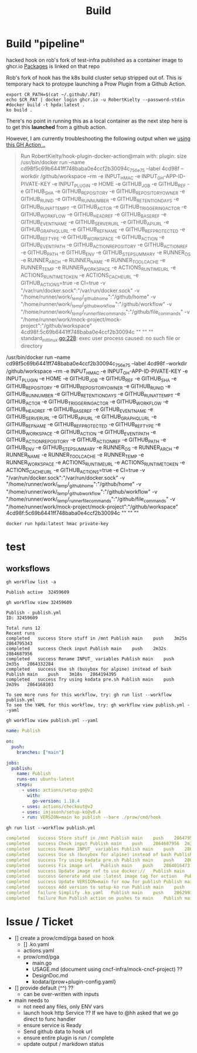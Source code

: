 #+TITLE: Build
* Build "pipeline"
hacked hook on rob's fork of test-infra published as a container image to
ghcr.io [[https://github.com/users/RobertKielty/packages/container/package/test-infra%2Fhook-1eb1aded4295c31cc560eb5b2f39bd36][Packages]] is linked on that repo

Rob's fork of hook has the k8s build cluster setup stripped out of. This is
temporary hack to protoype launching a Prow Plugin from a Github Action.

#+begin_src tmate :session hpda-cntr-build
export CR_PATH=$(cat ~/.github/.PAT)
echo $CR_PAT | docker login ghcr.io -u RobertKielty --password-stdin
#docker build -t hpda:latest .
ko build .
#+end_src

#+RESULTS:
#+begin_example
#+end_example

There's no point in running this as a local container as
the next step here is to get this *launched* from a github action.

However, I am currently troubleshooting the following output when
we [[https://github.com/mock-cncf-project-org/mock-project/runs/7618521661?check_suite_focus=true][using this GH Action ..]]

#+begin_quote
Run RobertKielty/hook-plugin-docker-action@main
  with:
    plugin: size
/usr/bin/docker run --name cd98f5c69b6441ff748baba0e4ccf2b30094c_756e75 --label 4cd98f --workdir /github/workspace --rm -e INPUT_HMAC -e INPUT_GH-APP-ID-PIVATE-KEY -e INPUT_PLUGIN -e HOME -e GITHUB_JOB -e GITHUB_REF -e GITHUB_SHA -e GITHUB_REPOSITORY -e GITHUB_REPOSITORY_OWNER -e GITHUB_RUN_ID -e GITHUB_RUN_NUMBER -e GITHUB_RETENTION_DAYS -e GITHUB_RUN_ATTEMPT -e GITHUB_ACTOR -e GITHUB_TRIGGERING_ACTOR -e GITHUB_WORKFLOW -e GITHUB_HEAD_REF -e GITHUB_BASE_REF -e GITHUB_EVENT_NAME -e GITHUB_SERVER_URL -e GITHUB_API_URL -e GITHUB_GRAPHQL_URL -e GITHUB_REF_NAME -e GITHUB_REF_PROTECTED -e GITHUB_REF_TYPE -e GITHUB_WORKSPACE -e GITHUB_ACTION -e GITHUB_EVENT_PATH -e GITHUB_ACTION_REPOSITORY -e GITHUB_ACTION_REF -e GITHUB_PATH -e GITHUB_ENV -e GITHUB_STEP_SUMMARY -e RUNNER_OS -e RUNNER_ARCH -e RUNNER_NAME -e RUNNER_TOOL_CACHE -e RUNNER_TEMP -e RUNNER_WORKSPACE -e ACTIONS_RUNTIME_URL -e ACTIONS_RUNTIME_TOKEN -e ACTIONS_CACHE_URL -e GITHUB_ACTIONS=true -e CI=true -v "/var/run/docker.sock":"/var/run/docker.sock" -v "/home/runner/work/_temp/_github_home":"/github/home" -v "/home/runner/work/_temp/_github_workflow":"/github/workflow" -v "/home/runner/work/_temp/_runner_file_commands":"/github/file_commands" -v "/home/runner/work/mock-project/mock-project":"/github/workspace" 4cd98f:5c69b6441ff748baba0e4ccf2b30094c  "" "" ""
standard_init_linux.go:228: exec user process caused: no such file or directory
#+end_quote

/usr/bin/docker run --name cd98f5c69b6441ff748baba0e4ccf2b30094c_756e75 --label 4cd98f --workdir /github/workspace --rm -e INPUT_HMAC -e INPUT_GH-APP-ID-PIVATE-KEY -e INPUT_PLUGIN -e HOME -e GITHUB_JOB -e GITHUB_REF -e GITHUB_SHA -e GITHUB_REPOSITORY -e GITHUB_REPOSITORY_OWNER -e GITHUB_RUN_ID -e GITHUB_RUN_NUMBER -e GITHUB_RETENTION_DAYS -e GITHUB_RUN_ATTEMPT -e GITHUB_ACTOR -e GITHUB_TRIGGERING_ACTOR -e GITHUB_WORKFLOW -e GITHUB_HEAD_REF -e GITHUB_BASE_REF -e GITHUB_EVENT_NAME -e GITHUB_SERVER_URL -e GITHUB_API_URL -e GITHUB_GRAPHQL_URL -e GITHUB_REF_NAME -e GITHUB_REF_PROTECTED -e GITHUB_REF_TYPE -e GITHUB_WORKSPACE -e GITHUB_ACTION -e GITHUB_EVENT_PATH -e GITHUB_ACTION_REPOSITORY -e GITHUB_ACTION_REF -e GITHUB_PATH -e GITHUB_ENV -e GITHUB_STEP_SUMMARY -e RUNNER_OS -e RUNNER_ARCH -e RUNNER_NAME -e RUNNER_TOOL_CACHE -e RUNNER_TEMP -e RUNNER_WORKSPACE -e ACTIONS_RUNTIME_URL -e ACTIONS_RUNTIME_TOKEN -e ACTIONS_CACHE_URL -e GITHUB_ACTIONS=true -e CI=true -v "/var/run/docker.sock":"/var/run/docker.sock" -v "/home/runner/work/_temp/_github_home":"/github/home" -v "/home/runner/work/_temp/_github_workflow":"/github/workflow" -v "/home/runner/work/_temp/_runner_file_commands":"/github/file_commands" -v "/home/runner/work/mock-project/mock-project":"/github/workspace" 4cd98f:5c69b6441ff748baba0e4ccf2b30094c  "" "" ""

#+begin_src tmate :session hpca-cntr-build
docker run hpda:latest hmac private-key
#+end_src

* test
** worksflows
#+name: list workflows
#+begin_src shell
gh workflow list -a
#+end_src

#+RESULTS: list workflows
#+begin_example
Publish	active	32459609
#+end_example

#+name: view workflow
#+begin_src shell
gh workflow view 32459609
#+end_src

#+RESULTS: view workflow
#+begin_example
Publish - publish.yml
ID: 32459609

Total runs 12
Recent runs
completed	success	Store stuff in /mnt	Publish	main	push	3m25s	2864795343
completed	success	Check input	Publish	main	push	2m32s	2864687956
completed	success	Rename INPUT_ variables	Publish	main	push	2m35s	2864332284
completed	success	Use sh (busybox for alpine) instead of bash	Publish	main	push	3m18s	2864194395
completed	success	Try using kodata pre.sh	Publish	main	push	2m39s	2864168103

To see more runs for this workflow, try: gh run list --workflow publish.yml
To see the YAML for this workflow, try: gh workflow view publish.yml --yaml
#+end_example

#+name: view publish.yml
#+begin_src shell :wrap "src yaml"
gh workflow view publish.yml --yaml
#+end_src

#+RESULTS: view publish.yml
#+begin_src yaml
name: Publish

on:
  push:
    branches: ["main"]

jobs:
  publish:
    name: Publish
    runs-on: ubuntu-latest
    steps:
      - uses: actions/setup-go@v2
        with:
          go-version: 1.18.4
      - uses: actions/checkout@v2
      - uses: imjasonh/setup-ko@v0.4
      - run: VERSION=main ko publish --bare ./prow/cmd/hook
#+end_src

#+name: list workflow runs
#+begin_src shell :wrap "src yaml"
gh run list --workflow publish.yml
#+end_src

#+RESULTS: list workflow runs
#+begin_src yaml
completed	success	Store stuff in /mnt	Publish	main	push	2864795343	3m25s	1h
completed	success	Check input	Publish	main	push	2864687956	2m32s	1h
completed	success	Rename INPUT_ variables	Publish	main	push	2864332284	2m35s	3h
completed	success	Use sh (busybox for alpine) instead of bash	Publish	main	push	2864194395	3m18s	3h
completed	success	Try using kodata pre.sh	Publish	main	push	2864168103	2m39s	3h
completed	success	Fix image url	Publish	main	push	2864016473	3m0s	4h
completed	success	Update image ref to use docker://	Publish	main	push	2863954523	2m51s	4h
completed	success	Generate and use :latest image tag for action	Publish	main	push	2863919416	2m35s	4h
completed	success	Update VERSION=main for now for publish	Publish	main	push	2863813133	3m2s	5h
completed	success	Add version to setup-ko run	Publish	main	push	2863024871	3m38s	7h
completed	failure	Simplify .ko.yaml	Publish	main	push	2862993499	44s	7h
completed	failure	Run Publish action on pushes to main	Publish	main	push	2862972408	49s	7h
#+end_src

* Issue / Ticket
- [] create a prow/cmd/pga based on hook
  - [] .ko.yaml
  - actions.yaml
  - prow/cmd/pga
    - main.go
    - USAGE.md (document using cncf-infra/mock-cncf-project) ??
    - DesignDoc.md
    - kodata/{prow+plugin-config.yaml}
- [] provide default (^^) ??
  - can be over-written with inputs
- main needs to
  - not need any files, only ENV vars
  - launch hook http Service ?? If we have to @hh asked that we go direct to func handler
  - ensure service is Ready
  - Send github data to hook url
  - ensure entire plugin is run / complete
  - update output / markdown status
